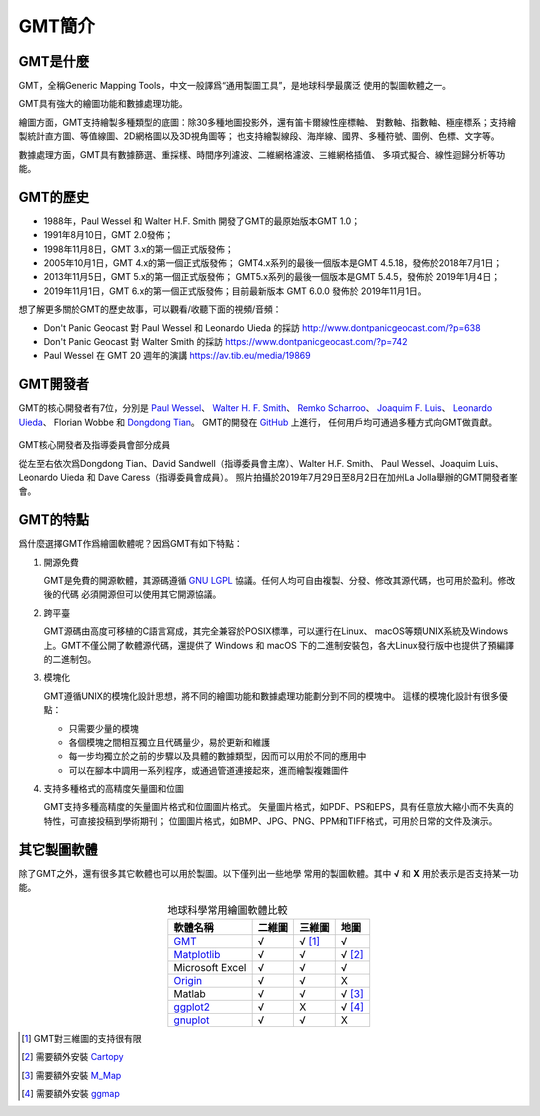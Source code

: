 GMT簡介
=======

GMT是什麼
---------

GMT，全稱Generic Mapping Tools，中文一般譯爲“通用製圖工具”，是地球科學最廣泛
使用的製圖軟體之一。

GMT具有強大的繪圖功能和數據處理功能。

繪圖方面，GMT支持繪製多種類型的底圖：除30多種地圖投影外，還有笛卡爾線性座標軸、
對數軸、指數軸、極座標系；支持繪製統計直方圖、等值線圖、2D網格圖以及3D視角圖等；
也支持繪製線段、海岸線、國界、多種符號、圖例、色標、文字等。

數據處理方面，GMT具有數據篩選、重採樣、時間序列濾波、二維網格濾波、三維網格插值、
多項式擬合、線性迴歸分析等功能。

GMT的歷史
---------

- 1988年，Paul Wessel 和 Walter H.F. Smith 開發了GMT的最原始版本GMT 1.0；
- 1991年8月10日，GMT 2.0發佈；
- 1998年11月8日，GMT 3.x的第一個正式版發佈；
- 2005年10月1日，GMT 4.x的第一個正式版發佈；
  GMT4.x系列的最後一個版本是GMT 4.5.18，發佈於2018年7月1日；
- 2013年11月5日，GMT 5.x的第一個正式版發佈；
  GMT5.x系列的最後一個版本是GMT 5.4.5，發佈於 2019年1月4日；
- 2019年11月1日，GMT 6.x的第一個正式版發佈；目前最新版本 GMT 6.0.0 發佈於 2019年11月1日。

想了解更多關於GMT的歷史故事，可以觀看/收聽下面的視頻/音頻：

- Don't Panic Geocast 對 Paul Wessel 和 Leonardo Uieda 的採訪 http://www.dontpanicgeocast.com/?p=638
- Don't Panic Geocast 對 Walter Smith 的採訪 https://www.dontpanicgeocast.com/?p=742
- Paul Wessel 在 GMT 20 週年的演講 https://av.tib.eu/media/19869

GMT開發者
---------

GMT的核心開發者有7位，分別是
`Paul Wessel <http://www.soest.hawaii.edu/wessel/>`_\ 、
`Walter H. F. Smith <https://www.star.nesdis.noaa.gov/star/Smith_WHF.php>`_\ 、
`Remko Scharroo <https://www.researchgate.net/profile/Remko_Scharroo>`_\ 、
`Joaquim F. Luis <http://w3.ualg.pt/~jluis/>`_\ 、
`Leonardo Uieda <https://www.leouieda.com>`_\ 、
Florian Wobbe 和
`Dongdong Tian <https://msu.edu/~tiandong/>`_\ 。
GMT的開發在 `GitHub <https://github.com/GenericMappingTools/gmt>`_ 上進行，
任何用戶均可通過多種方式向GMT做貢獻。

.. figure:: /images/GMT6_Summit_2019.jpg
   :width: 80%
   :align: center

   GMT核心開發者及指導委員會部分成員

   從左至右依次爲Dongdong Tian、David Sandwell（指導委員會主席）、Walter H.F. Smith、
   Paul Wessel、Joaquim Luis、Leonardo Uieda 和 Dave Caress（指導委員會成員）。
   照片拍攝於2019年7月29日至8月2日在加州La Jolla舉辦的GMT開發者峯會。

GMT的特點
---------

爲什麼選擇GMT作爲繪圖軟體呢？因爲GMT有如下特點：

#. 開源免費

   GMT是免費的開源軟體，其源碼遵循 `GNU LGPL <https://zh.wikipedia.org/zh-cn/GNU寬通用公共許可證>`_
   協議。任何人均可自由複製、分發、修改其源代碼，也可用於盈利。修改後的代碼
   必須開源但可以使用其它開源協議。

#. 跨平臺

   GMT源碼由高度可移植的C語言寫成，其完全兼容於POSIX標準，可以運行在Linux、
   macOS等類UNIX系統及Windows上。GMT不僅公開了軟體源代碼，還提供了 Windows
   和 macOS 下的二進制安裝包，各大Linux發行版中也提供了預編譯的二進制包。

#. 模塊化

   GMT遵循UNIX的模塊化設計思想，將不同的繪圖功能和數據處理功能劃分到不同的模塊中。
   這樣的模塊化設計有很多優點：

   - 只需要少量的模塊
   - 各個模塊之間相互獨立且代碼量少，易於更新和維護
   - 每一步均獨立於之前的步驟以及具體的數據類型，因而可以用於不同的應用中
   - 可以在腳本中調用一系列程序，或通過管道連接起來，進而繪製複雜圖件

#. 支持多種格式的高精度矢量圖和位圖

   GMT支持多種高精度的矢量圖片格式和位圖圖片格式。
   矢量圖片格式，如PDF、PS和EPS，具有任意放大縮小而不失真的特性，可直接投稿到學術期刊；
   位圖圖片格式，如BMP、JPG、PNG、PPM和TIFF格式，可用於日常的文件及演示。

其它製圖軟體
------------

除了GMT之外，還有很多其它軟體也可以用於製圖。以下僅列出一些地學
常用的製圖軟體。其中 **√** 和 **X** 用於表示是否支持某一功能。

.. table:: 地球科學常用繪圖軟體比較
    :align: center

    ===============  ======  ======== ==============
    軟體名稱         二維圖  三維圖   地圖
    ===============  ======  ======== ==============
    `GMT`_           √       √ [1]_   √
    `Matplotlib`_    √       √        √ [2]_
    Microsoft Excel  √       √        √
    `Origin`_        √       √        X
    Matlab           √       √        √ [3]_
    `ggplot2`_       √       X        √ [4]_
    `gnuplot`_       √       √        X
    ===============  ======  ======== ==============

.. _GMT: https://www.generic-mapping-tools.org/
.. _Matplotlib: https://matplotlib.org/
.. _Origin: https://www.originlab.com/
.. _ggplot2: https://ggplot2.tidyverse.org/
.. _gnuplot: http://www.gnuplot.info/

.. [1] GMT對三維圖的支持很有限
.. [2] 需要額外安裝 `Cartopy <https://scitools.org.uk/cartopy/>`_
.. [3] 需要額外安裝 `M_Map <https://www.eoas.ubc.ca/~rich/map.html>`_
.. [4] 需要額外安裝 `ggmap <https://github.com/dkahle/ggmap>`_

